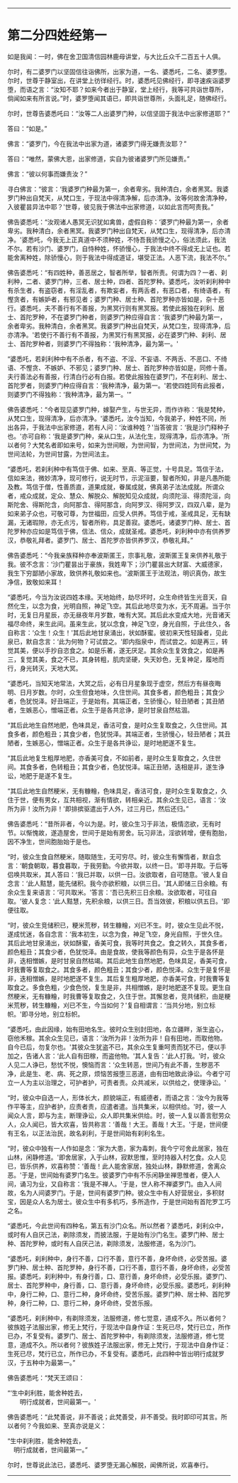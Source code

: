 
--------------

* 第二分四姓经第一
如是我闻：一时，佛在舍卫国清信园林鹿母讲堂，与大比丘众千二百五十人俱。

尔时，有二婆罗门以坚固信往诣佛所，出家为道，一名、婆悉吒，二名、婆罗堕。尔时，世尊于静室出，在讲堂上彷徉经行。时，婆悉吒见佛经行，即寻速疾诣婆罗堕，而语之言：“汝知不耶？如来今者出于静室，堂上经行，我等可共诣世尊所，倘闻如来有所言说。”时，婆罗堕闻其语已，即共诣世尊所，头面礼足，随佛经行。

尔时，世尊告婆悉吒曰：“汝等二人出婆罗门种，以信坚固于我法中出家修道耶？”

答曰：“如是。”

佛言：“婆罗门，今在我法中出家为道，诸婆罗门得无嫌责汝耶？”

答曰：“唯然，蒙佛大恩，出家修道，实自为彼诸婆罗门所见嫌责。”

佛言：“彼以何事而嫌责汝？”

寻白佛言：“彼言：‘我婆罗门种最为第一，余者卑劣。我种清白，余者黑冥。我婆罗门种出自梵天，从梵口生，于现法中得清净解，后亦清净。汝等何故舍清净种，入彼瞿昙异法中耶？'世尊，彼见我于佛法中出家修道，以如此言而呵责我。”

佛告婆悉吒：“汝观诸人愚冥无识犹如禽兽，虚假自称：‘婆罗门种最为第一，余者卑劣。我种清白，余者黑冥。我婆罗门种出自梵天，从梵口生，现得清净，后亦清净。'婆悉吒，今我无上正真道中不须种姓，不恃吾我骄慢之心，俗法须此，我法不尔。若有沙门、婆罗门，自恃种姓，怀骄慢心，于我法中终不得成无上证也。若能舍离种姓，除骄慢心，则于我法中得成道证，堪受正法。人恶下流，我法不尔。”

佛告婆悉吒：“有四姓种，善恶居之，智者所举，智者所责。何谓为四？一者、刹利种，二者、婆罗门种，三者、居士种，四者、首陀罗种。婆悉吒，汝听刹利种中有杀生者，有盗窃者，有淫乱者，有欺妄者，有两舌者，有恶口者，有绮语者，有慳贪者，有嫉妒者，有邪见者；婆罗门种、居士种、首陀罗种亦皆如是，杂十恶行。婆悉吒，夫不善行有不善报，为黑冥行则有黑冥报。若使此报独在刹利、居士、首陀罗种，不在婆罗门种者，则婆罗门种应得自言：‘我婆罗门种最为第一，余者卑劣。我种清白，余者黑冥。我婆罗门种出自梵天，从梵口生，现得清净，后亦清净。'若使行不善行有不善报，为黑冥行有黑冥报，必在婆罗门种、刹利、居士、首陀罗种者，则婆罗门不得独称：‘我种清净，最为第一。'

“婆悉吒，若刹利种中有不杀者，有不盗、不淫、不妄语、不两舌、不恶口、不绮语、不慳贪、不嫉妒、不邪见；婆罗门种、居士、首陀罗种亦皆如是，同修十善。夫行善法必有善报，行清白行必有白报。若使此报独在婆罗门，不在刹利、居士、首陀罗者，则婆罗门种应得自言：‘我种清净，最为第一。'若使四姓同有此报者，则婆罗门不得独称：‘我种清净，最为第一。'”

佛告婆悉吒：“今者现见婆罗门种，嫁娶产生，与世无异，而作诈称：‘我是梵种，从梵口生，现得清净，后亦清净。'婆悉吒，汝今当知，今我弟子，种姓不同，所出各异，于我法中出家修道，若有人问：‘汝谁种姓？'当答彼言：‘我是沙门释种子也。'亦可自称：‘我是婆罗门种，亲从口生，从法化生，现得清净，后亦清净。'所以者何？大梵名者即如来号，如来为世间眼，为世间智，为世间法，为世间梵，为世间法轮，为世间甘露，为世间法主。

“婆悉吒，若刹利种中有笃信于佛、如来、至真、等正觉，十号具足。笃信于法，信如来法，微妙清净，现可修行，说无时节，示泥洹要，智者所知，非是凡愚所能及教。笃信于僧，性善质直，道果成就，眷属成就，佛真弟子法法成就。所谓众者，戒众成就，定众、慧众、解脱众、解脱知见众成就，向须陀洹、得须陀洹，向斯陀舍、得斯陀含，向阿那含、得阿那含，向阿罗汉、得阿罗汉，四双八辈，是为如来弟子众也，可敬可尊，为世福田，应受人供养。笃信于戒，圣戒具足，无有缺漏，无诸瑕隙，亦无点污，智者所称，具足善寂。婆悉吒，诸婆罗门种、居士、首陀罗种亦应如是笃信于佛，信法、信众，成就圣戒。婆悉吒，刹利种中亦有供养罗汉，恭敬礼拜者。婆罗门、居士、首陀罗亦皆供养罗汉，恭敬礼拜。”

佛告婆悉吒：“今我亲族释种亦奉波斯匿王，宗事礼敬，波斯匿王复来供养礼敬于我。彼不念言：‘沙门瞿昙出于豪族，我姓卑下；沙门瞿昙出大财富、大威德家，我生下穷鄙陋小家故，致供养礼敬如来也。'波斯匿王于法观法，明识真伪，故生净信，致敬如来耳！

“婆悉吒，今当为汝说四姓本缘。天地始终，劫尽坏时，众生命终皆生光音天，自然化生，以念为食，光明自照，神足飞空。其后此地尽变为水，无不周遍。当于尔时，无复日月星辰，亦无昼夜年月岁数，唯有大冥。其后此水变成大地，光音诸天福尽命终，来生此间。虽来生此，犹以念食，神足飞空，身光自照，于此住久，各自称言：‘众生！众生！'其后此地甘泉涌出，状如酥蜜。彼初来天性轻躁者，见此泉已，默自念言：‘此为何物？可试尝之。'即内指泉中，而试尝之。如是再三，转觉其美，便以手抄自恣食之。如是乐著，遂无厌足。其余众生复效食之，如是再三，复觉其美，食之不已，其身转粗，肌肉坚硬，失天妙色，无复神足，履地而行，身光转灭，天地大冥。

“婆悉吒，当知天地常法，大冥之后，必有日月星象现于虚空，然后方有昼夜晦明、日月岁数。尔时，众生但食地味，久住世间。其食多者，颜色粗丑；其食少者，色犹悦泽。好丑端正，于是始有。其端正者，生骄慢心，轻丑陋者；其丑陋者，生嫉恶心，憎端正者。众生于是各共忿诤，是时甘泉自然枯涸。

“其后此地生自然地肥，色味具足，香洁可食，是时众生复取食之，久住世间。其食多者，颜色粗丑；其食少者，色犹悦泽。其端正者，生骄慢心，轻丑陋者；其丑陋者，生嫉恶心，憎端正者。众生于是各共诤讼，是时地肥遂不复生。

“其后此地复生粗厚地肥，亦香美可食，不如前者，是时众生复取食之，久住世间。其食多者，色转粗丑；其食少者，色犹悦泽。端正丑陋，迭相是非，遂生诤讼，地肥于是遂不复生。

“其后此地生自然粳米，无有糠糩，色味具足，香洁可食，是时众生复取食之，久住于世，便有男女，互共相视，渐有情欲，转相亲近。其余众生见已，语言：‘汝所为非！汝所为非！'即排摈驱遣出于人外，过三月已，然后还归。”

佛告婆悉吒：“昔所非者，今以为是。时，彼众生习于非法，极情恣欲，无有时节。以惭愧故，遂造屋舍，世间于是始有房舍。玩习非法，淫欲转增，便有胞胎，因不净生，世间胞胎始于是也。

“时，彼众生食自然粳米，随取随生，无可穷尽。时，彼众生有懈惰者，默自念言：‘朝食朝取，暮食暮取，于我劳勤。今欲并取，以终一日。'即寻并取。于后等侣唤共取米，其人答曰：‘我已并取，以供一日。汝欲取者，自可随意。'彼人复自念言：‘此人黠慧，能先储积。我今亦欲积粮，以供三日。'其人即储三日余粮。有余众生复来语言：‘可共取米。'答言：‘吾已先积三日余粮。汝欲取者，可往自取。'彼人复念：‘此人黠慧，先积余粮，以供三日。吾当效彼，积粮以供五日。'即便往取。

“时，彼众生竞储积已，粳米荒秽，转生糠糩，刈已不生。时，彼众生见此不悦，遂成忧迷，各自念言：‘我本初生，以念为食，神足飞空，身光自照，于世久住。其后此地甘泉涌出，状如酥蜜，香美可食，我等时共食之。食之转久，其食多者，颜色粗丑；其食少者，色犹悦泽。由是食故，使我等颜色有异，众生于是各怀是非，迭相憎嫉，是时甘泉自然枯竭。其后此地生自然地肥，色味具足，香美可食，时我曹等复取食之。其食多者，颜色粗丑；其食少者，颜色悦泽。众生于是复怀是非，迭相憎嫉，是时地肥遂不复生。其后复生粗厚地肥，亦香美可食，时我曹等复取食之。多食色粗，少食色悦，复生是非，共相憎嫉，是时地肥遂不复现。更生自然粳米，无有糠糩，时我曹等复取食之，久住于世。其懈怠者，竞共储积，由是粳米荒秽，转生糠糩，刈已不生，今当如何？'复自相谓言：‘当共分地，别立标帜。'即寻分地，别立标帜。

“婆悉吒，由此因缘，始有田地名生。彼时众生别封田地，各立疆畔，渐生盗心，窃他禾稼。其余众生见已，语言：‘汝所为非！汝所为非！自有田地，而取他物。自今已后，勿复尔也。'其彼众生犹盗不已，其余众生复重呵责而犹不已，便以手加之，告诸人言：‘此人自有田稼，而盗他物。'其人复告：‘此人打我。'时，彼众人见二人诤已，愁忧不悦，懊恼而言：‘众生转恶，世间乃有此不善，生秽恶不净，此是生、老、病、死之原，烦恼苦报堕三恶道，由有田地致此诤讼。今者宁可立一人为主以治理之，可护者护，可责者责。众共减米，以供给之，使理诤讼。'

“时，彼众中自选一人，形体长大，颜貌端正，有威德者，而语之言：‘汝今为我等作平等主，应护者护，应责者责，应遣者遣。当共集米，以相供给。'时，彼一人闻众人言，即与为主，断理诤讼，众人即共集米供给。时，彼一人复以善言慰劳众人，众人闻已，皆大欢喜，皆共称言：‘善哉！大王。善哉！大王。'于是，世间便有王名，以正法治民，故名刹利，于是世间始有刹利名生。

“时，彼众中独有一人作如是念：‘家为大患，家为毒刺，我今宁可舍此居家，独在山林，闲静修道。'即舍居家，入于山林，寂默思惟，至时持器入村乞食。众人见已，皆乐供养，欢喜称赞：‘善哉！此人能舍家居，独处山林，静默修道，舍离众恶。'于是，世间始有婆罗门名生。彼婆罗门中有不乐闲静坐禅思惟者，便入人间，诵习为业，又自称言：‘我是不禅人。'于是，世人称不禅婆罗门。由入人间故，名为人间婆罗门。于是，世间有婆罗门种。彼众生中有人好营居业，多积财宝，因是众人名为居士。彼众生中有多机巧，多所造作，于是世间始有首陀罗工巧之名。

“婆悉吒，今此世间有四种名，第五有沙门众名。所以然者？婆悉吒，刹利众中，或时有人自厌己法，剃除须发，而披法服，于是始有沙门名生。婆罗门种、居士种、首陀罗种，或时有人自厌己法，剃除须发，法服修道，名为沙门。

“婆悉吒，刹利种中，身行不善，口行不善，意行不善，身坏命终，必受苦报。婆罗门种、居士种、首陀罗种，身行不善，口行不善，意行不善，身坏命终，必受苦报。婆悉吒，刹利种中，有身行善，口、意行善，身坏命终，必受乐报。婆罗门、居士、首陀罗种中，身行善，口、意行善，身坏命终，必受乐报。婆悉吒，刹利种中，身行二种，口、意行二种，身坏命终，受苦乐报。婆罗门种、居士种、首陀罗种，身行二种，口、意行二种，身坏命终，受苦乐报。

“婆悉吒，刹利种中，有剃除须发，法服修道，修七觉意，道成不久。所以者何？彼族姓子法服出家，修无上梵行，于现法中自身作证：生死已尽，梵行已立，所作已办，不复受有。婆罗门、居士、首陀罗种中，有剃除须发，法服修道，修七觉意，道成不久。所以者何？彼族姓子法服出家，修无上梵行，于现法中自身作证：生死已尽，梵行已立，所作已办，不复受有。婆悉吒，此四种中皆出明行成就罗汉，于五种中为最第一。”

佛告婆悉吒：“梵天王颂曰：

“‘生中刹利胜，能舍种姓去，\\
　　明行成就者，世间最第一。'

佛告婆悉吒：“此梵善说，非不善说；此梵善受，非不善受。我时即印可其言。所以者何？今我如来、至真亦说是义：

“生中刹利胜，能舍种姓去，\\
　明行成就者，世间最第一。”

尔时，世尊说此法已，婆悉吒、婆罗堕无漏心解脱，闻佛所说，欢喜奉行。

--------------


